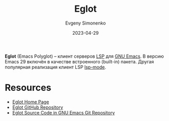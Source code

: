 :PROPERTIES:
:ID:       3d9a6fad-8da8-4225-91c6-50468a2c3606
:END:
#+TITLE: Eglot
#+AUTHOR: Evgeny Simonenko
#+LANGUAGE: Russian
#+LICENSE: CC BY-SA 4.0
#+DATE: 2023-04-29

*Eglot* (Emacs Polyglot) -- клиент серверов [[id:cc2d2189-c8fb-4988-a556-aa9584a70a83][LSP]] для [[id:d5bb6273-4ab4-46dc-82e1-cbe584b102b7][GNU Emacs]]. В версию Emacs 29 включён
в качестве встроенного (built-in) пакета. Другая популярная реализация клиент LSP [[id:a48628a3-d792-47a0-af2c-7fe671c1d03d][lsp-mode]].

* Resources

- [[https://joaotavora.github.io/eglot/][Eglot Home Page]]
- [[https://github.com/joaotavora/eglot][Eglot GitHub Repository]]
- [[https://git.savannah.gnu.org/cgit/emacs.git/tree/lisp/progmodes/eglot.el][Eglot Source Code in GNU Emacs Git Repository]]
